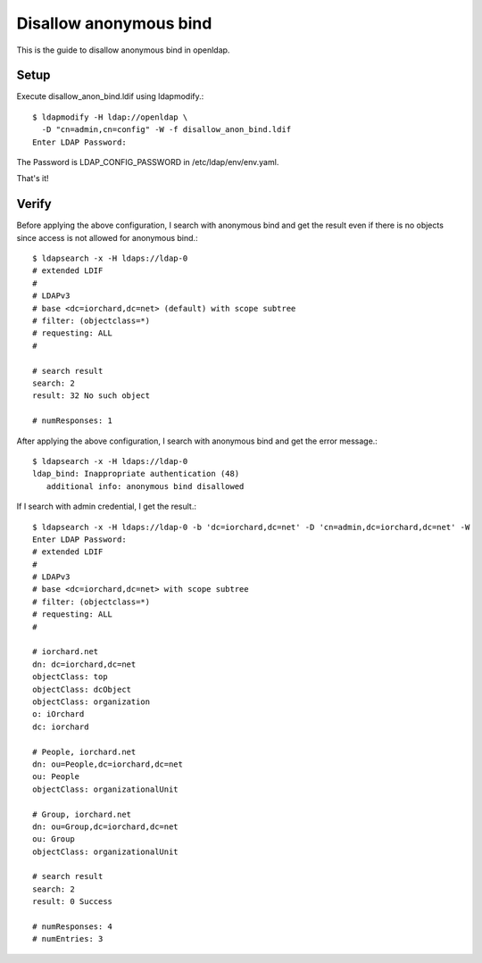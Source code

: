 Disallow anonymous bind
========================

This is the guide to disallow anonymous bind in openldap.

Setup
------

Execute disallow_anon_bind.ldif using ldapmodify.::

    $ ldapmodify -H ldap://openldap \
      -D "cn=admin,cn=config" -W -f disallow_anon_bind.ldif
    Enter LDAP Password:

The Password is LDAP_CONFIG_PASSWORD in /etc/ldap/env/env.yaml.

That's it!

Verify
-------

Before applying the above configuration, 
I search with anonymous bind and get the result even if there is no objects
since access is not allowed for anonymous bind.::

   $ ldapsearch -x -H ldaps://ldap-0
   # extended LDIF
   #
   # LDAPv3
   # base <dc=iorchard,dc=net> (default) with scope subtree
   # filter: (objectclass=*)
   # requesting: ALL
   #
   
   # search result
   search: 2
   result: 32 No such object
   
   # numResponses: 1

After applying the above configuration,
I search with anonymous bind and get the error message.::

   $ ldapsearch -x -H ldaps://ldap-0
   ldap_bind: Inappropriate authentication (48)
      additional info: anonymous bind disallowed

If I search with admin credential, I get the result.::

   $ ldapsearch -x -H ldaps://ldap-0 -b 'dc=iorchard,dc=net' -D 'cn=admin,dc=iorchard,dc=net' -W
   Enter LDAP Password: 
   # extended LDIF
   #
   # LDAPv3
   # base <dc=iorchard,dc=net> with scope subtree
   # filter: (objectclass=*)
   # requesting: ALL
   #
   
   # iorchard.net
   dn: dc=iorchard,dc=net
   objectClass: top
   objectClass: dcObject
   objectClass: organization
   o: iOrchard
   dc: iorchard
   
   # People, iorchard.net
   dn: ou=People,dc=iorchard,dc=net
   ou: People
   objectClass: organizationalUnit
   
   # Group, iorchard.net
   dn: ou=Group,dc=iorchard,dc=net
   ou: Group
   objectClass: organizationalUnit
   
   # search result
   search: 2
   result: 0 Success
   
   # numResponses: 4
   # numEntries: 3

